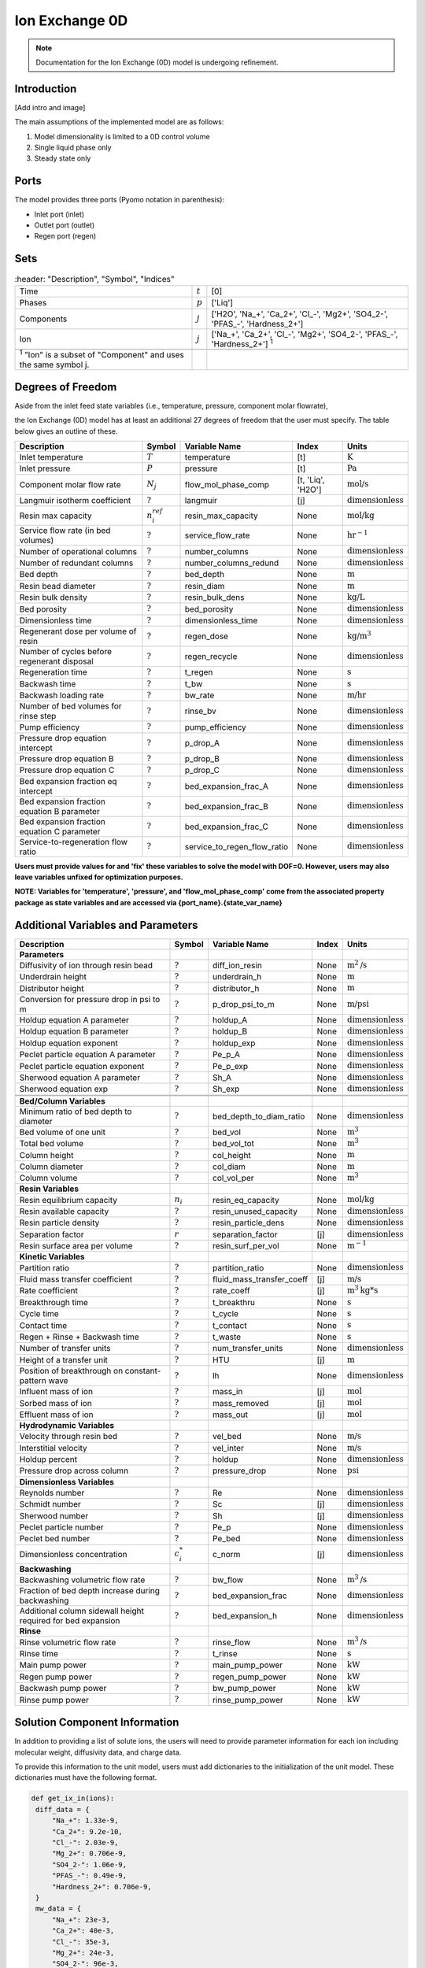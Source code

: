 Ion Exchange 0D
===============

.. note::

    Documentation for the Ion Exchange (0D) model is undergoing refinement.

Introduction
------------
[Add intro and image]

The main assumptions of the implemented model are as follows:

1) Model dimensionality is limited to a 0D control volume
2) Single liquid phase only
3) Steady state only


Ports
-----

The model provides three ports (Pyomo notation in parenthesis):

* Inlet port (inlet)
* Outlet port (outlet)
* Regen port (regen)

Sets
----
.. csv-table::
   :header: "Description", "Symbol", "Indices"

   "Time", ":math:`t`", "[0]"
   "Phases", ":math:`p`", "['Liq']"
   "Components", ":math:`j`", "['H2O', 'Na_+', 'Ca_2+', '\Cl_-', 'Mg2+', 'SO4_2-', '\PFAS_-', 'Hardness_2+']"
   "Ion", ":math:`j`", "['Na_+', 'Ca_2+', '\Cl_-', 'Mg2+', 'SO4_2-', '\PFAS_-', 'Hardness_2+'] \  :sup:`1`"

 :sup:`1` "Ion" is a subset of "Component" and uses the same symbol j.

Degrees of Freedom
------------------
Aside from the inlet feed state variables (i.e., temperature, pressure, component molar flowrate),

the Ion Exchange (0D) model has at least an additional 27 degrees of freedom that
the user must specify. The table below gives an outline of these.

.. csv-table::
   :header: "Description", "Symbol", "Variable Name", "Index", "Units"

   "Inlet temperature", ":math:`T`", "temperature", "[t]", ":math:`\text{K}`"
   "Inlet pressure", ":math:`P`", "pressure", "[t]", ":math:`\text{Pa}`"
   "Component molar flow rate", ":math:`N_j`", "flow_mol_phase_comp", "[t, 'Liq', 'H2O']", ":math:`\text{mol/s}`"
   "Langmuir isotherm coefficient", ":math:`?`", "langmuir", "[j]", ":math:`\text{dimensionless}`"
   "Resin max capacity", ":math:`n^{ref}_{i}`", "resin_max_capacity", "None", ":math:`\text{mol/kg}`"
   "Service flow rate (in bed volumes)", ":math:`?`", "service_flow_rate", "None", ":math:`\text{hr}^{-1}`"
   "Number of operational columns", ":math:`?`", "number_columns", "None", ":math:`\text{dimensionless}`"
   "Number of redundant columns", ":math:`?`", "number_columns_redund", "None", ":math:`\text{dimensionless}`"
   "Bed depth", ":math:`?`", "bed_depth", "None", ":math:`\text{m}`"
   "Resin bead diameter", ":math:`?`", "resin_diam", "None", ":math:`\text{m}`"
   "Resin bulk density", ":math:`?`", "resin_bulk_dens", "None", ":math:`\text{kg/L}`"
   "Bed porosity", ":math:`?`", "bed_porosity", "None", ":math:`\text{dimensionless}`"
   "Dimensionless time", ":math:`?`", "dimensionless_time", None, ":math:`\text{dimensionless}`"
   "Regenerant dose per volume of resin", ":math:`?`", "regen_dose", "None", ":math:`\text{kg/}\text{m}^3`"
   "Number of cycles before regenerant disposal", ":math:`?`", "regen_recycle", "None", ":math:`\text{dimensionless}`"
   "Regeneration time", ":math:`?`", "t_regen", "None", ":math:`\text{s}`"
   "Backwash time", ":math:`?`", "t_bw", "None", ":math:`\text{s}`"
   "Backwash loading rate", ":math:`?`", "bw_rate", "None", ":math:`\text{m/hr}`"
   "Number of bed volumes for rinse step", ":math:`?`", "rinse_bv", "None", ":math:`\text{dimensionless}`"
   "Pump efficiency", ":math:`?`", "pump_efficiency", "None", ":math:`\text{dimensionless}`"
   "Pressure drop equation intercept", ":math:`?`", "p_drop_A", "None", ":math:`\text{dimensionless}`"
   "Pressure drop equation B", ":math:`?`", "p_drop_B", "None", ":math:`\text{dimensionless}`"
   "Pressure drop equation C", ":math:`?`", "p_drop_C", "None", ":math:`\text{dimensionless}`"
   "Bed expansion fraction eq intercept", ":math:`?`", "bed_expansion_frac_A", "None", ":math:`\text{dimensionless}`"
   "Bed expansion fraction equation B parameter", ":math:`?`", "bed_expansion_frac_B", "None", ":math:`\text{dimensionless}`"
   "Bed expansion fraction equation C parameter", ":math:`?`", "bed_expansion_frac_C", "None", ":math:`\text{dimensionless}`"
   "Service-to-regeneration flow ratio", ":math:`?`", "service_to_regen_flow_ratio", "None", ":math:`\text{dimensionless}`"

**Users must provide values for and 'fix' these variables to solve the model with DOF=0. However, users may also leave variables unfixed for optimization purposes.**

**NOTE: Variables for 'temperature', 'pressure', and 'flow_mol_phase_comp' come from the associated property package as state variables and are accessed via {port_name}.{state_var_name}**


Additional Variables and Parameters
-----------------------------------

.. csv-table::
   :header: "Description", "Symbol", "Variable Name", "Index", "Units"

   "**Parameters**"
   "Diffusivity of ion through resin bead", ":math:`?`", "diff_ion_resin", "None", ":math:`\text{m}^{2}\text{/s}`"
   "Underdrain height", ":math:`?`", "underdrain_h", "None", ":math:`\text{m}`"
   "Distributor height", ":math:`?`", "distributor_h", "None", ":math:`\text{m}`"
   "Conversion for pressure drop in psi to m", ":math:`?`", "p_drop_psi_to_m", "None", ":math:`\text{m/psi}`"
   "Holdup equation A parameter", ":math:`?`", "holdup_A", "None", ":math:`\text{dimensionless}`"
   "Holdup equation B parameter", ":math:`?`", "holdup_B", "None", ":math:`\text{dimensionless}`"
   "Holdup equation exponent", ":math:`?`", "holdup_exp", "None", ":math:`\text{dimensionless}`"
   "Peclet particle equation A parameter", ":math:`?`", "Pe_p_A", "None", ":math:`\text{dimensionless}`"
   "Peclet particle equation exponent", ":math:`?`", "Pe_p_exp", "None", ":math:`\text{dimensionless}`"
   "Sherwood equation A parameter", ":math:`?`", "Sh_A", "None", ":math:`\text{dimensionless}`"
   "Sherwood equation exp", ":math:`?`", "Sh_exp", "None", ":math:`\text{dimensionless}`"


   "**Bed/Column Variables**"
   "Minimum ratio of bed depth to diameter", ":math:`?`", "bed_depth_to_diam_ratio", "None", ":math:`\text{dimensionless}`"
   "Bed volume of one unit", ":math:`?`", "bed_vol", "None", ":math:`\text{m}^{3}`"
   "Total bed volume", ":math:`?`", "bed_vol_tot", "None", ":math:`\text{m}^{3}`"
   "Column height", ":math:`?`", "col_height", "None", ":math:`\text{m}`"
   "Column diameter", ":math:`?`", "col_diam", "None", ":math:`\text{m}`"
   "Column volume", ":math:`?`", "col_vol_per", "None", ":math:`\text{m}^{3}`"
   "**Resin Variables**"
   "Resin equilibrium capacity", ":math:`n_{i}`", "resin_eq_capacity", "None", ":math:`\text{mol/kg}`"
   "Resin available capacity", ":math:`?`", "resin_unused_capacity", "None", ":math:`\text{dimensionless}`"
   "Resin particle density", ":math:`?`", "resin_particle_dens", "None", ":math:`\text{dimensionless}`"
   "Separation factor", ":math:`r`", "separation_factor", "[j]", ":math:`\text{dimensionless}`"
   "Resin surface area per volume", ":math:`?`", "resin_surf_per_vol", "None", ":math:`\text{m}^{-1}`"
   "**Kinetic Variables**"
   "Partition ratio", ":math:`?`", "partition_ratio", "None", ":math:`\text{dimensionless}`"
   "Fluid mass transfer coefficient", ":math:`?`", "fluid_mass_transfer_coeff", "[j]", ":math:`\text{m/s}`"
   "Rate coefficient", ":math:`?`", "rate_coeff", "[j]", ":math:`\text{m}^{3}\text{kg*s}`"
   "Breakthrough time", ":math:`?`", "t_breakthru", "None", ":math:`\text{s}`"
   "Cycle time", ":math:`?`", "t_cycle", "None", ":math:`\text{s}`"
   "Contact time", ":math:`?`", "t_contact", "None", ":math:`\text{s}`"
   "Regen + Rinse + Backwash time", ":math:`?`", "t_waste", "None", ":math:`\text{s}`"
   "Number of transfer units", ":math:`?`", "num_transfer_units", "None", ":math:`\text{dimensionless}`"
   "Height of a transfer unit", ":math:`?`", "HTU", "[j]", ":math:`\text{m}`"
   "Position of breakthrough on constant-pattern wave", ":math:`?`", "lh", "None", ":math:`\text{dimensionless}`"
   "Influent mass of ion", ":math:`?`", "mass_in", "[j]", ":math:`\text{mol}`"
   "Sorbed mass of ion", ":math:`?`", "mass_removed", "[j]", ":math:`\text{mol}`"
   "Effluent mass of ion", ":math:`?`", "mass_out", "[j]", ":math:`\text{mol}`"
   "**Hydrodynamic Variables**"
   "Velocity through resin bed", ":math:`?`", "vel_bed", "None", ":math:`\text{m/s}`"
   "Interstitial velocity", ":math:`?`", "vel_inter", "None", ":math:`\text{m/s}`"
   "Holdup percent", ":math:`?`", "holdup", "None", ":math:`\text{dimensionless}`"
   "Pressure drop across column", ":math:`?`", "pressure_drop", "None", ":math:`\text{psi}`"
   "**Dimensionless Variables**"
   "Reynolds number", ":math:`?`", "Re", "None", ":math:`\text{dimensionless}`"
   "Schmidt number", ":math:`?`", "Sc", "[j]", ":math:`\text{dimensionless}`"
   "Sherwood number", ":math:`?`", "Sh", "[j]", ":math:`\text{dimensionless}`"
   "Peclet particle number", ":math:`?`", "Pe_p", "None", ":math:`\text{dimensionless}`"
   "Peclet bed number", ":math:`?`", "Pe_bed", "None", ":math:`\text{dimensionless}`"
   "Dimensionless concentration", ":math:`c^{*}_{i}`", "c_norm", "[j]", ":math:`\text{dimensionless}`"
   "**Backwashing**"
   "Backwashing volumetric flow rate", ":math:`?`", "bw_flow", "None", ":math:`\text{m}^{3}\text{/s}`"
   "Fraction of bed depth increase during backwashing", ":math:`?`", "bed_expansion_frac", "None", ":math:`\text{dimensionless}`"
   "Additional column sidewall height required for bed expansion", ":math:`?`", "bed_expansion_h", "None", ":math:`\text{dimensionless}`"
   "**Rinse**"
   "Rinse volumetric flow rate", ":math:`?`", "rinse_flow", "None", ":math:`\text{m}^{3}\text{/s}`"
   "Rinse time", ":math:`?`", "t_rinse", "None", ":math:`\text{s}`"
   "Main pump power", ":math:`?`", "main_pump_power", "None", ":math:`\text{kW}`"
   "Regen pump power", ":math:`?`", "regen_pump_power", "None", ":math:`\text{kW}`"
   "Backwash pump power", ":math:`?`", "bw_pump_power", "None", ":math:`\text{kW}`"
   "Rinse pump power", ":math:`?`", "rinse_pump_power", "None", ":math:`\text{kW}`"


Solution Component Information
------------------------------
In addition to providing a list of solute ions, the users will
need to provide parameter information for each ion including molecular weight,
diffusivity data, and charge data.

To provide this information to the unit model, users must add
dictionaries to the initialization of the unit model. These dictionaries must have the
following format.

.. code-block::

   def get_ix_in(ions):
    diff_data = {
        "Na_+": 1.33e-9,
        "Ca_2+": 9.2e-10,
        "Cl_-": 2.03e-9,
        "Mg_2+": 0.706e-9,
        "SO4_2-": 1.06e-9,
        "PFAS_-": 0.49e-9,
        "Hardness_2+": 0.706e-9,
    }
    mw_data = {
        "Na_+": 23e-3,
        "Ca_2+": 40e-3,
        "Cl_-": 35e-3,
        "Mg_2+": 24e-3,
        "SO4_2-": 96e-3,
        "PFAS_-": 414.1e-3,
        "Hardness_2+": 100.0869e-3,
    }
    charge_data = {
        "Na_+": 1,
        "Ca_2+": 2,
        "Cl_-": -1,
        "Mg_2+": 2,
        "SO4_2-": -2,
        "PFAS_-": -1,
        "Hardness_2+": 2,
    }
    ix_in = {
        "solute_list": [],
        "diffusivity_data": {},
        "mw_data": {"H2O": 18e-3},
        "charge": {},
    }
    for ion in ions:
        ix_in["solute_list"].append(ion)
        ix_in["diffusivity_data"][("Liq", ion)] = diff_data[ion]
        ix_in["mw_data"][ion] = mw_data[ion]
        ix_in["charge"][ion] = charge_data[ion]
    return ix_in

**NOTE: 'ions' is an ion_set, which is a configuration argument of the property package as shown below **


.. code-block::

        ions = m.fs.unit.config.property_package.ion_set

**NOTE: The above example assumes you have already constructed a pyomo model named 'm' and attached an IDAES flowsheet named 'fs' to it.**

Equations and Relationships
---------------------------

.. csv-table::
   :header: "Description", "Equation"

   "Langmuir isotherm", ":math:`r = \frac{c^{*}_{i}(1-n^{*}_i})}{n^{*}_{i}(1-c^{*}_i}`"
   "Reynolds number", ":math:``"
   "Schmidt number", ":math:``"
   "Sherwood number", ":math:``"
   "Bed Peclet number", ":math:``"
   "Particle Peclet number", ":math:``"
   "Resin capacity mass balance", ":math:``"
   "Interstitial velocity", ":math:``"
   "Column holdup", ":math:``"
   "Resin surface area per vol", ":math:``"
   "Contact time", ":math:``"
   "Service flow rate", ":math:``"
   "Flow through bed constraint", ":math:``"
   "Total bed volume", ":math:``"
   "Column height", ":math:``"
   "Column volume calculated from bed volume", ":math:``"
   "Column volume calculated from column diameter", ":math:``"
   "Column diameter calculation", ":math:``"
   "Fluid mass transfer coeff", ":math:``"
   "Rate coefficient", ":math:``"
   "Height of transfer unit - HTU", ":math:``"
   "Partition ratio", ":math:``"
   "Left hand side of constant pattern solution", ":math:``"
   "Right hand side of constant pattern solution", ":math:``"
   "Dimensionless time", ":math:``"
   "Number of mass-transfer units", ":math:``"
   "Flow conservation", ":math:``"
   "Influent total mass of ion", ":math:``"
   "Removed total mass of ion", ":math:``"
   "Mass of ion in effluent", ":math:``"
   "Steady-state effluent concentration", ":math:``"
   "Steady-state regen concentration", ":math:``"
   "Cycle time", ":math:``"
   "Waste time", ":math:``"
   "Regen volumetric flow rate", ":math:``"
   "Regen pump power", ":math:``"
   "Bed expansion fraction from backwashing", ":math:``"
   "Bed expansion from backwashing", ":math:``"
   "Backwashing flow rate", ":math:``"
   "Backwash pump power", ":math:``"
   "Rinse time", ":math:``"
   "Rinse flow rate", ":math:``"
   "Rinse pump power", ":math:``"
   "Main pump power", ":math:``"
   "Pressure drop", ":math:``"
   "Total column volume required", ":math:``"


References
----------
LeVan, M. D., Carta, G., & Yon, C. M. (2019).
Section 16: Adsorption and Ion Exchange.
Perry's Chemical Engineers' Handbook, 9th Edition.

Crittenden, J. C., Trussell, R. R., Hand, D. W., Howe, K. J., & Tchobanoglous, G. (2012).
Chapter 16: Ion Exchange.
MWH's Water Treatment (pp. 1263-1334): John Wiley & Sons, Inc.

DOWEX Ion Exchange Resins Water Conditioning Manual
https://www.lenntech.com/Data-sheets/Dowex-Ion-Exchange-Resins-Water-Conditioning-Manual-L.pdf

Inamuddin, & Luqman, M. (2012).
Ion Exchange Technology I: Theory and Materials.

Michaud, C.F. (2013)
Hydrodynamic Design, Part 8: Flow Through Ion Exchange Beds
Water Conditioning & Purification Magazine (WC&P)
https://wcponline.com/2013/08/06/hydrodynamic-design-part-8-flow-ion-exchange-beds/
